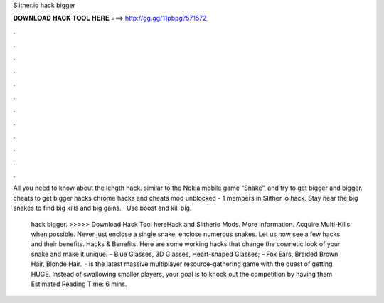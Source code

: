 Slither.io hack bigger



𝐃𝐎𝐖𝐍𝐋𝐎𝐀𝐃 𝐇𝐀𝐂𝐊 𝐓𝐎𝐎𝐋 𝐇𝐄𝐑𝐄 ===> http://gg.gg/11pbpg?571572



.



.



.



.



.



.



.



.



.



.



.



.

All you need to know about the  length hack. similar to the Nokia mobile game “Snake”, and try to get bigger and bigger.  cheats to get bigger  hacks chrome  hacks and cheats  mod  unblocked - 1 members in Slither io hack. Stay near the big snakes to find big kills and big gains. · Use boost and kill big.

 hack bigger. >>>>> Download Hack Tool hereHack and Slitherio Mods. More information. Acquire Multi-Kills when possible. Never just enclose a single snake, enclose numerous snakes. Let us now see a few  hacks and their benefits.  Hacks & Benefits. Here are some working  hacks that change the cosmetic look of your snake and make it unique. – Blue Glasses, 3D Glasses, Heart-shaped Glasses; – Fox Ears, Braided Brown Hair, Blonde Hair.  ·  is the latest massive multiplayer resource-gathering game with the quest of getting HUGE. Instead of swallowing smaller players, your goal is to knock out the competition by having them Estimated Reading Time: 6 mins.
